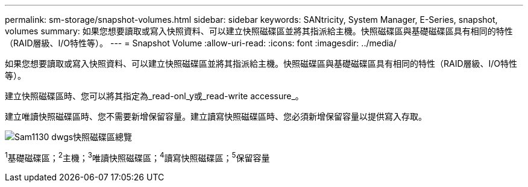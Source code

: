 ---
permalink: sm-storage/snapshot-volumes.html 
sidebar: sidebar 
keywords: SANtricity, System Manager, E-Series, snapshot, volumes 
summary: 如果您想要讀取或寫入快照資料、可以建立快照磁碟區並將其指派給主機。快照磁碟區與基礎磁碟區具有相同的特性（RAID層級、I/O特性等）。 
---
= Snapshot Volume
:allow-uri-read: 
:icons: font
:imagesdir: ../media/


[role="lead"]
如果您想要讀取或寫入快照資料、可以建立快照磁碟區並將其指派給主機。快照磁碟區與基礎磁碟區具有相同的特性（RAID層級、I/O特性等）。

建立快照磁碟區時、您可以將其指定為_read-onl_y或_read-write accessure_。

建立唯讀快照磁碟區時、您不需要新增保留容量。建立讀寫快照磁碟區時、您必須新增保留容量以提供寫入存取。

image::../media/sam1130-dwg-snapshots-volumes-overview.gif[Sam1130 dwgs快照磁碟區總覽]

^1^基礎磁碟區；^2^主機；^3^唯讀快照磁碟區；^4^讀寫快照磁碟區；^5^保留容量
